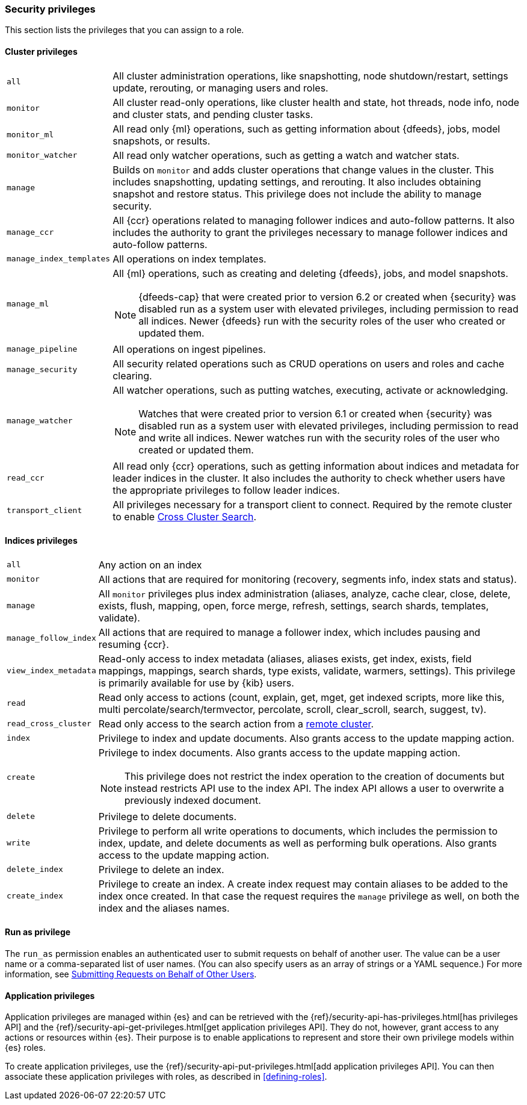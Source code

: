 [role="xpack"]
[[security-privileges]]
=== Security privileges

This section lists the privileges that you can assign to a role.

[[privileges-list-cluster]]
==== Cluster privileges

[horizontal]
`all`::
All cluster administration operations, like snapshotting, node shutdown/restart,
settings update, rerouting, or managing users and roles.

`monitor`::
All cluster read-only operations, like cluster health and state, hot threads, 
node info, node and cluster stats, and pending cluster tasks.

`monitor_ml`::
All read only {ml} operations, such as getting information about {dfeeds}, jobs,
model snapshots, or results.

`monitor_watcher`::
All read only watcher operations, such as getting a watch and watcher stats.

`manage`::
Builds on `monitor` and adds cluster operations that change values in the cluster.
This includes snapshotting, updating settings, and rerouting. It also includes 
obtaining snapshot and restore status. This privilege does not include the 
ability to manage security.

`manage_ccr`::
All {ccr} operations related to managing follower indices and auto-follow 
patterns. It also includes the authority to grant the privileges necessary to 
manage follower indices and auto-follow patterns.

`manage_index_templates`::
All operations on index templates.

`manage_ml`::
All {ml} operations, such as creating and deleting {dfeeds}, jobs, and model
snapshots.
+
--
NOTE: {dfeeds-cap} that were created prior to version 6.2 or created when {security}
was disabled run as a system user with elevated privileges, including permission
to read all indices. Newer {dfeeds} run with the security roles of the user who created
or updated them.

--

`manage_pipeline`::
All operations on ingest pipelines.

`manage_security`::
All security related operations such as CRUD operations on users and roles and
cache clearing.

`manage_watcher`::
All watcher operations, such as putting watches, executing, activate or acknowledging.
+
--
NOTE: Watches that were created prior to version 6.1 or created when {security}
was disabled run as a system user with elevated privileges, including permission
to read and write all indices. Newer watches run with the security roles of the user
who created or updated them.

--

`read_ccr`::
All read only {ccr} operations, such as getting information about indices and 
metadata for leader indices in the cluster. It also includes the authority to 
check whether users have the appropriate privileges to follow leader indices. 

`transport_client`::
All privileges necessary for a transport client to connect.  Required by the remote
cluster to enable <<cross-cluster-configuring,Cross Cluster Search>>.

[[privileges-list-indices]]
==== Indices privileges

[horizontal]
`all`::
Any action on an index

`monitor`::
All actions that are required for monitoring (recovery, segments info, index 
stats and status).

`manage`::
All `monitor` privileges plus index administration (aliases, analyze, cache clear,
close, delete, exists, flush, mapping, open, force merge, refresh, settings,
search shards, templates, validate).

`manage_follow_index`::
All actions that are required to manage a follower index, which includes pausing
and resuming {ccr}. 

`view_index_metadata`::
Read-only access to index metadata (aliases, aliases exists, get index, exists, field mappings,
mappings, search shards, type exists, validate, warmers, settings). This
privilege is primarily available for use by {kib} users.

`read`::
Read only access to actions (count, explain, get, mget, get indexed scripts,
more like this, multi percolate/search/termvector, percolate, scroll,
clear_scroll, search, suggest, tv).

`read_cross_cluster`::
Read only access to the search action from a <<cross-cluster-configuring,remote cluster>>.

`index`::
Privilege to index and update documents. Also grants access to the update
mapping action.

`create`::
Privilege to index documents. Also grants access to the update mapping
action.
+
--
NOTE: This privilege does not restrict the index operation to the creation
of documents but instead restricts API use to the index API. The index API allows a user
to overwrite a previously indexed document.

--

`delete`::
Privilege to delete documents.

`write`::
Privilege to perform all write operations to documents, which includes the
permission to index, update, and delete documents as well as performing bulk
operations. Also grants access to the update mapping action.

`delete_index`::
Privilege to delete an index.

`create_index`::
Privilege to create an index. A create index request may contain aliases to be
added to the index once created. In that case the request requires the `manage`
privilege as well, on both the index and the aliases names.

==== Run as privilege

The `run_as` permission enables an authenticated user to submit requests on
behalf of another user. The value can be a user name or a comma-separated list
of user names. (You can also specify users as an array of strings or a YAML
sequence.) For more information, see
<<run-as-privilege, Submitting Requests on Behalf of Other Users>>.

[[application-privileges]]
==== Application privileges

Application privileges are managed within {es} and can be retrieved with the 
{ref}/security-api-has-privileges.html[has privileges API] and the 
{ref}/security-api-get-privileges.html[get application privileges API]. They do 
not, however, grant access to any actions or resources within {es}. Their 
purpose is to enable applications to represent and store their own privilege 
models within {es} roles. 

To create application privileges, use the 
{ref}/security-api-put-privileges.html[add application privileges API]. You can 
then associate these application privileges with roles, as described in 
<<defining-roles>>. 
